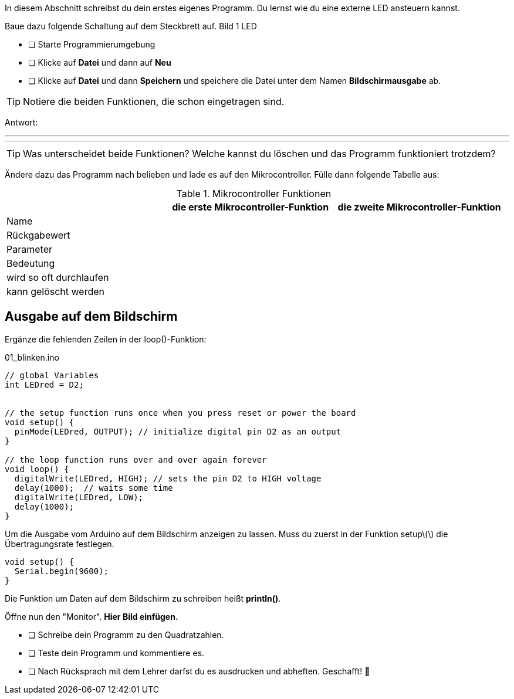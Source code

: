 In diesem Abschnitt schreibst du dein erstes eigenes Programm.
Du lernst wie du eine externe LED ansteuern kannst.

Baue dazu folgende Schaltung auf dem Steckbrett auf.
Bild 1 LED


* [ ] Starte Programmierumgebung
* [ ] Klicke auf *Datei* und dann auf **Neu**
* [ ] Klicke auf *Datei* und dann *Speichern* und speichere die Datei unter dem Namen *Bildschirmausgabe* ab.

TIP: Notiere die beiden Funktionen, die schon eingetragen sind.

Antwort:

'''
'''

TIP: Was unterscheidet beide Funktionen? Welche kannst du löschen und das Programm funktioniert trotzdem?

Ändere dazu das Programm nach belieben und lade es auf den Mikrocontroller. Fülle dann folgende Tabelle aus:

.Mikrocontroller Funktionen
|===
|     | *die erste Mikrocontroller-Funktion*  |    *die zweite Mikrocontroller-Funktion* 
|Name |                       |
|Rückgabewert|                |
|Parameter
|
|
|Bedeutung
|
|
|wird so oft durchlaufen
|
|
|kann gelöscht werden
|
|
|===

## Ausgabe auf dem Bildschirm ##

Ergänze die fehlenden Zeilen in der loop()-Funktion:

.01_blinken.ino
[source,cpp]
----
// global Variables
int LEDred = D2;


// the setup function runs once when you press reset or power the board
void setup() {
  pinMode(LEDred, OUTPUT); // initialize digital pin D2 as an output
}

// the loop function runs over and over again forever
void loop() {
  digitalWrite(LEDred, HIGH); // sets the pin D2 to HIGH voltage
  delay(1000);  // waits some time
  digitalWrite(LEDred, LOW);
  delay(1000); 
}
----

Um die Ausgabe vom Arduino auf dem Bildschirm anzeigen zu lassen. Muss du zuerst in der Funktion setup\(\) die Übertragungsrate festlegen.

```c
void setup() {
  Serial.begin(9600);
}
```
Die Funktion um Daten auf dem Bildschirm zu schreiben heißt *println()*.

Öffne nun den "Monitor". **Hier Bild einfügen.**

* [ ] Schreibe dein Programm zu den Quadratzahlen.
* [ ] Teste dein Programm und kommentiere es.
* [ ] Nach Rücksprach mit dem Lehrer darfst du es ausdrucken und abheften. Geschafft! 💪 
